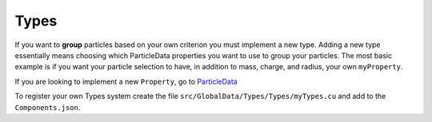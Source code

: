 Types
=====

If you want to **group** particles based on your own criterion you must implement a new type.
Adding a new type essentially means choosing which ParticleData properties you want to use
to group your particles. The most basic example is if you want your particle selection
to have, in addition to mass, charge, and radius, your own ``myProperty``.

If you are looking to implement a new ``Property``, go to `ParticleData <../ParticleData.html>`_

.. code-block:: cpp
   :emphasize-lines: 20,27,43,54,55,56,61,70,72

    #include "GlobalData/Types/TypesHandler.cuh"
    #include "GlobalData/Types/TypesFactory.cuh"
    #include "GlobalData/Types/Types/Types.cuh"

    namespace uammd{
    namespace structured{
    namespace Types{

        struct MyType_{

            template<typename T>
            static void loadType(std::map<std::string,std::map<std::string,real>>& nameToData,
                                 std::map<std::string,T>& typeData){

                std::string name = typeData.at("name");

                nameToData[name]["mass"]       = real(typeData.at("mass"));
                nameToData[name]["radius"]     = real(typeData.at("radius"));
                nameToData[name]["charge"]     = real(typeData.at("charge"));
                nameToData[name]["myProperty"] = real(typeData.at("myProperty"));

                System::log<System::MESSAGE>("[MyType] Loaded type %s, mass: %f, radius: %f, charge: %f, myProperty: %f",
                                             name.c_str(),
                                             nameToData[name]["mass"],
                                             nameToData[name]["radius"],
                                             nameToData[name]["charge"],
                                             nameToData[name]["myProperty"]);
            }

            static void loadTypesIntoParticleData(std::shared_ptr<ParticleData> pd,
                                                  std::map<int,std::string>&    idToName,
                                                  std::map<std::string,std::map<std::string,real>>& nameToData){

                int N = pd->getNumParticles();

                auto pos     = pd->getPos(access::location::cpu,access::mode::read);

                //Check if mass,radius or charge are already defined

                bool massDefined       = pd->isMassAllocated();
                bool radiusDefined     = pd->isRadiusAllocated();
                bool chargeDefined     = pd->isChargeAllocated();
                bool myPropertyDefined = pd->isMyPropertyAllocated();

                if(massDefined){
                    System::log<System::WARNING>("[MyType] Mass is already defined, ignoring mass from type");
                }
                if(radiusDefined){
                    System::log<System::WARNING>("[MyType] Radius is already defined, ignoring radius from type");
                }
                if(chargeDefined){
                    System::log<System::WARNING>("[MyType] Charge is already defined, ignoring charge from type");
                }
                if(myPropertyDefined){
                    System::log<System::WARNING>("[MyType] myProperty is already defined, ignoring myProperty from type");
                }

                auto mass       = pd->getMass(access::location::cpu,   access::mode::write);
                auto radius     = pd->getRadius(access::location::cpu, access::mode::write);
                auto charge     = pd->getCharge(access::location::cpu, access::mode::write);
                auto myProperty = pd->getMyProperty(access::location::cpu, access::mode::write);

                for(int i = 0; i < N; i++){

                    std::string name = idToName.at(int(pos[i].w));

                    if(!massDefined)      { mass[i]       = nameToData[name]["mass"]; }
                    if(!radiusDefined)    { radius[i]     = nameToData[name]["radius"]; }
                    if(!chargeDefined)    { charge[i]     = nameToData[name]["charge"]; }
                    if(!myPropertyDefined){ myProperty[i] = nameToData[name]["myProperty"]; }

                    System::log<System::DEBUG1>("[MyType] Loading type for particle %d, mass: %f, radius: %f, charge: %f, myProperty: %f",i,mass[i],radius[i],charge[i],myProperty[i]);
                }
            }
        };

        using MyType = Types_<MyType_>;

    }}}

    REGISTER_TYPES(
        Types,MyType,
        uammd::structured::Types::MyType
    )

To register your own Types system create the file
``src/GlobalData/Types/Types/myTypes.cu`` and add to
the ``Components.json``.

.. code-block:: json
   :emphasize-lines: 5

   {
   "GlobalData":
        "Types":[
            ["..."],
            ["Types","myTypes","myTypes.cu"]
            ]
   }

